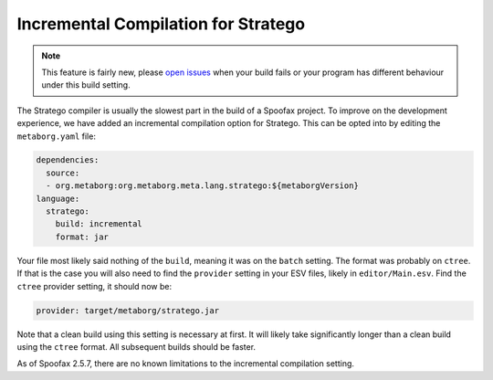 Incremental Compilation for Stratego
------------------------------------

.. note :: This feature is fairly new, please `open issues <https://yellowgrass.org/project/Spoofax>`_ when your build fails or your program has different behaviour under this build setting.

The Stratego compiler is usually the slowest part in the build of a Spoofax project. To improve on the development experience, we have added an incremental compilation option for Stratego. This can be opted into by editing the ``metaborg.yaml`` file:

.. code:: yaml

  dependencies:
    source:
    - org.metaborg:org.metaborg.meta.lang.stratego:${metaborgVersion}
  language:
    stratego:
      build: incremental
      format: jar

Your file most likely said nothing of the ``build``, meaning it was on the ``batch`` setting. The format was probably on ``ctree``. If that is the case you will also need to find the ``provider`` setting in your ESV files, likely in ``editor/Main.esv``. Find the ``ctree`` provider setting, it should now be:

.. code:: esv

	provider: target/metaborg/stratego.jar

Note that a clean build using this setting is necessary at first. It will likely take significantly longer than a clean build using the ``ctree`` format. All subsequent builds should be faster. 

As of Spoofax 2.5.7, there are no known limitations to the incremental compilation setting.
